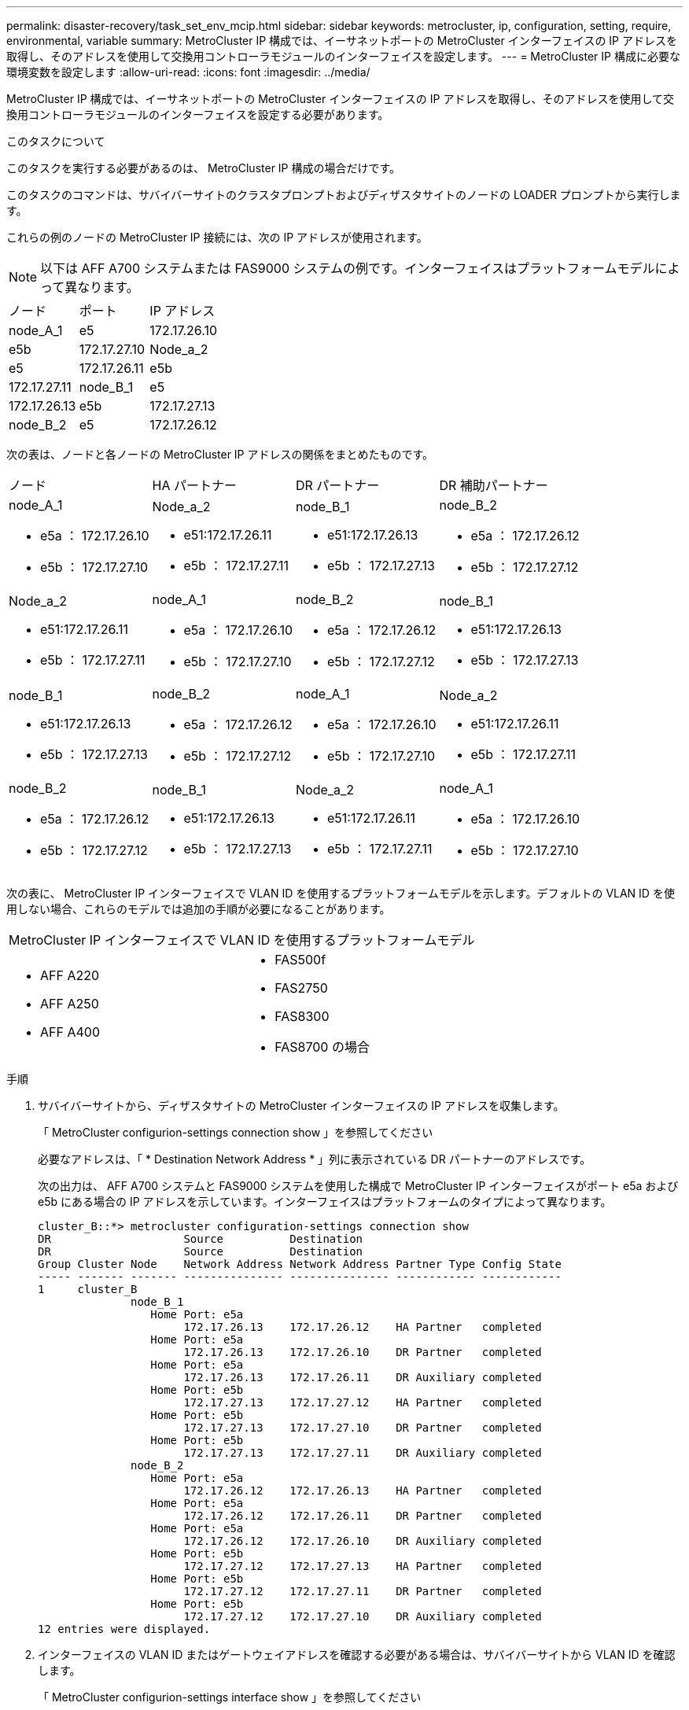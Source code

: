 ---
permalink: disaster-recovery/task_set_env_mcip.html 
sidebar: sidebar 
keywords: metrocluster, ip, configuration, setting, require, environmental, variable 
summary: MetroCluster IP 構成では、イーサネットポートの MetroCluster インターフェイスの IP アドレスを取得し、そのアドレスを使用して交換用コントローラモジュールのインターフェイスを設定します。 
---
= MetroCluster IP 構成に必要な環境変数を設定します
:allow-uri-read: 
:icons: font
:imagesdir: ../media/


[role="lead"]
MetroCluster IP 構成では、イーサネットポートの MetroCluster インターフェイスの IP アドレスを取得し、そのアドレスを使用して交換用コントローラモジュールのインターフェイスを設定する必要があります。

.このタスクについて
このタスクを実行する必要があるのは、 MetroCluster IP 構成の場合だけです。

このタスクのコマンドは、サバイバーサイトのクラスタプロンプトおよびディザスタサイトのノードの LOADER プロンプトから実行します。

これらの例のノードの MetroCluster IP 接続には、次の IP アドレスが使用されます。


NOTE: 以下は AFF A700 システムまたは FAS9000 システムの例です。インターフェイスはプラットフォームモデルによって異なります。

|===


| ノード | ポート | IP アドレス 


 a| 
node_A_1
 a| 
e5
 a| 
172.17.26.10



 a| 
e5b
 a| 
172.17.27.10



 a| 
Node_a_2
 a| 
e5
 a| 
172.17.26.11



 a| 
e5b
 a| 
172.17.27.11



 a| 
node_B_1
 a| 
e5
 a| 
172.17.26.13



 a| 
e5b
 a| 
172.17.27.13



 a| 
node_B_2
 a| 
e5
 a| 
172.17.26.12



 a| 
e5b
 a| 
172.17.27.12

|===
次の表は、ノードと各ノードの MetroCluster IP アドレスの関係をまとめたものです。

|===


| ノード | HA パートナー | DR パートナー | DR 補助パートナー 


 a| 
node_A_1

* e5a ： 172.17.26.10
* e5b ： 172.17.27.10

 a| 
Node_a_2

* e51:172.17.26.11
* e5b ： 172.17.27.11

 a| 
node_B_1

* e51:172.17.26.13
* e5b ： 172.17.27.13

 a| 
node_B_2

* e5a ： 172.17.26.12
* e5b ： 172.17.27.12




 a| 
Node_a_2

* e51:172.17.26.11
* e5b ： 172.17.27.11

 a| 
node_A_1

* e5a ： 172.17.26.10
* e5b ： 172.17.27.10

 a| 
node_B_2

* e5a ： 172.17.26.12
* e5b ： 172.17.27.12

 a| 
node_B_1

* e51:172.17.26.13
* e5b ： 172.17.27.13




 a| 
node_B_1

* e51:172.17.26.13
* e5b ： 172.17.27.13

 a| 
node_B_2

* e5a ： 172.17.26.12
* e5b ： 172.17.27.12

 a| 
node_A_1

* e5a ： 172.17.26.10
* e5b ： 172.17.27.10

 a| 
Node_a_2

* e51:172.17.26.11
* e5b ： 172.17.27.11




 a| 
node_B_2

* e5a ： 172.17.26.12
* e5b ： 172.17.27.12

 a| 
node_B_1

* e51:172.17.26.13
* e5b ： 172.17.27.13

 a| 
Node_a_2

* e51:172.17.26.11
* e5b ： 172.17.27.11

 a| 
node_A_1

* e5a ： 172.17.26.10
* e5b ： 172.17.27.10


|===
次の表に、 MetroCluster IP インターフェイスで VLAN ID を使用するプラットフォームモデルを示します。デフォルトの VLAN ID を使用しない場合、これらのモデルでは追加の手順が必要になることがあります。

|===


2+| MetroCluster IP インターフェイスで VLAN ID を使用するプラットフォームモデル 


 a| 
* AFF A220
* AFF A250
* AFF A400

 a| 
* FAS500f
* FAS2750
* FAS8300
* FAS8700 の場合


|===
.手順
. サバイバーサイトから、ディザスタサイトの MetroCluster インターフェイスの IP アドレスを収集します。
+
「 MetroCluster configurion-settings connection show 」を参照してください

+
必要なアドレスは、「 * Destination Network Address * 」列に表示されている DR パートナーのアドレスです。

+
次の出力は、 AFF A700 システムと FAS9000 システムを使用した構成で MetroCluster IP インターフェイスがポート e5a および e5b にある場合の IP アドレスを示しています。インターフェイスはプラットフォームのタイプによって異なります。

+
[listing]
----
cluster_B::*> metrocluster configuration-settings connection show
DR                    Source          Destination
DR                    Source          Destination
Group Cluster Node    Network Address Network Address Partner Type Config State
----- ------- ------- --------------- --------------- ------------ ------------
1     cluster_B
              node_B_1
                 Home Port: e5a
                      172.17.26.13    172.17.26.12    HA Partner   completed
                 Home Port: e5a
                      172.17.26.13    172.17.26.10    DR Partner   completed
                 Home Port: e5a
                      172.17.26.13    172.17.26.11    DR Auxiliary completed
                 Home Port: e5b
                      172.17.27.13    172.17.27.12    HA Partner   completed
                 Home Port: e5b
                      172.17.27.13    172.17.27.10    DR Partner   completed
                 Home Port: e5b
                      172.17.27.13    172.17.27.11    DR Auxiliary completed
              node_B_2
                 Home Port: e5a
                      172.17.26.12    172.17.26.13    HA Partner   completed
                 Home Port: e5a
                      172.17.26.12    172.17.26.11    DR Partner   completed
                 Home Port: e5a
                      172.17.26.12    172.17.26.10    DR Auxiliary completed
                 Home Port: e5b
                      172.17.27.12    172.17.27.13    HA Partner   completed
                 Home Port: e5b
                      172.17.27.12    172.17.27.11    DR Partner   completed
                 Home Port: e5b
                      172.17.27.12    172.17.27.10    DR Auxiliary completed
12 entries were displayed.
----
. インターフェイスの VLAN ID またはゲートウェイアドレスを確認する必要がある場合は、サバイバーサイトから VLAN ID を確認します。
+
「 MetroCluster configurion-settings interface show 」を参照してください

+
** プラットフォームモデルで VLAN ID を使用している場合（上記のリストを参照）、およびデフォルトの VLAN ID を使用していない場合は、 VLAN ID が必要です。
** を使用する場合は、ゲートウェイアドレスが必要です link:../install-ip/concept_considerations_layer_3.html["レイヤ 3 ワイドエリアネットワーク"]。
+
VLAN ID は、出力の * Network Address * 列に含まれています。[*Gateway*] 列には、ゲートウェイ IP アドレスが表示されます。

+
次の例では、 VLAN ID が 120 の e0a と、 VLAN ID が 130 の e0b がインターフェイスです。

+
[listing]
----
Cluster-A::*> metrocluster configuration-settings interface show
DR                                                                     Config
Group Cluster Node     Network Address Netmask         Gateway         State
----- ------- ------- --------------- --------------- --------------- ---------
1
      cluster_A
              node_A_1
                  Home Port: e0a-120
                          172.17.26.10  255.255.255.0  -            completed
                  Home Port: e0b-130
                          172.17.27.10  255.255.255.0  -            completed
----


. ディザスタサイトのノードで VLAN ID を使用している場合（上記の一覧を参照）は、各ディザスタサイトのノードの LOADER プロンプトで次の bootarg を設定します。
+
--
....
setenv bootarg.mcc.port_a_ip_config local-IP-address/local-IP-mask,gateway-IP-address,HA-partner-IP-address,DR-partner-IP-address,DR-aux-partnerIP-address,vlan-id

setenv bootarg.mcc.port_b_ip_config local-IP-address/local-IP-mask,gateway-IP-address,HA-partner-IP-address,DR-partner-IP-address,DR-aux-partnerIP-address,vlan-id
....
[NOTE]
====
** インターフェイスがデフォルト VLAN を使用している場合、またはプラットフォームモデルが VLAN を必要としない場合（上記のリストを参照）、 _vlan-id_ は必要ありません。
** 構成が使用していない場合 link:../install-ip/concept_considerations_layer_3.html["レイヤ 3 広域ネットワーク"]、 _gateway-ip-address_is * 0 * （ゼロ）の値。


====
** インターフェイスがデフォルト VLAN を使用している場合、またはプラットフォームモデルが VLAN を必要としない場合（上記のリストを参照）、 _vlan-id_ は必要ありません。
** 構成が使用していない場合 link:../install-ip/concept_considerations_layer_3.html["レイヤ 3 バックエンド接続"]、 _gateway-ip-address_is * 0 * （ゼロ）の値。
+
次のコマンドは、最初のネットワークに VLAN 120 、 2 番目のネットワークに VLAN 130 を使用して node_A_1 の値を設定します。



....
setenv bootarg.mcc.port_a_ip_config 172.17.26.10/23,0,172.17.26.11,172.17.26.13,172.17.26.12,120

setenv bootarg.mcc.port_b_ip_config 172.17.27.10/23,0,172.17.27.11,172.17.27.13,172.17.27.12,130
....
次の例は、 VLAN ID のない node_A_1 のコマンドを示しています。

....
setenv bootarg.mcc.port_a_ip_config 172.17.26.10/23,0,172.17.26.11,172.17.26.13,172.17.26.12

setenv bootarg.mcc.port_b_ip_config 172.17.27.10/23,0,172.17.27.11,172.17.27.13,172.17.27.12
....
--
. ディザスタサイトのノードが VLAN ID を使用するシステムでない場合は、各ディザスタノードの LOADER プロンプトで、「 local_IP/mask 、 gateway 」の形式で次の bootarg を設定します。
+
....
setenv bootarg.mcc.port_a_ip_config local-IP-address/local-IP-mask,0,HA-partner-IP-address,DR-partner-IP-address,DR-aux-partnerIP-address


setenv bootarg.mcc.port_b_ip_config local-IP-address/local-IP-mask,0,HA-partner-IP-address,DR-partner-IP-address,DR-aux-partnerIP-address
....
+
[NOTE]
====
** インターフェイスがデフォルト VLAN を使用している場合、またはプラットフォームモデルが VLAN を必要としない場合（上記のリストを参照）、 _vlan-id_ は必要ありません。
** 構成が使用していない場合 link:../install-ip/concept_considerations_layer_3.html["レイヤ 3 ワイドエリアネットワーク"]、 _gateway-ip-address_is * 0 * （ゼロ）の値。


====
+
次のコマンドは、 node_A_1 の値を設定します。この例では、 _gateway-ip-address_or_vlan-id_values は使用されません。

+
....
setenv bootarg.mcc.port_a_ip_config 172.17.26.10/23,0,172.17.26.11,172.17.26.13,172.17.26.12

setenv bootarg.mcc.port_b_ip_config 172.17.27.10/23,0,172.17.27.11,172.17.27.13,172.17.27.12
....
. サバイバーサイトから、ディザスタサイトの UUID を収集します。
+
MetroCluster node show -fields node-cluster.uuid 、 node-uuid

+
[listing]
----
cluster_B::> metrocluster node show -fields node-cluster-uuid, node-uuid

  (metrocluster node show)
dr-group-id cluster     node     node-uuid                            node-cluster-uuid
----------- ----------- -------- ------------------------------------ ------------------------------
1           cluster_A   node_A_1 f03cb63c-9a7e-11e7-b68b-00a098908039 ee7db9d5-9a82-11e7-b68b-00a098
                                                                        908039
1           cluster_A   node_A_2 aa9a7a7a-9a81-11e7-a4e9-00a098908c35 ee7db9d5-9a82-11e7-b68b-00a098
                                                                        908039
1           cluster_B   node_B_1 f37b240b-9ac1-11e7-9b42-00a098c9e55d 07958819-9ac6-11e7-9b42-00a098
                                                                        c9e55d
1           cluster_B   node_B_2 bf8e3f8f-9ac4-11e7-bd4e-00a098ca379f 07958819-9ac6-11e7-9b42-00a098
                                                                        c9e55d
4 entries were displayed.
cluster_A::*>
----
+
|===


| ノード | UUID 


 a| 
cluster_B
 a| 
07958819 - 9ac6-11e7-9b42 - 00a098c9e55d



 a| 
node_B_1
 a| 
f37b240b-9ac1-11e7-9b42 -00a098c9e55d



 a| 
node_B_2
 a| 
bf8e3f8f-9ac4-117-bd4e-00a098c379f です



 a| 
cluster_A
 a| 
ee7db9d5-9a82-11e7-b68b-00a098908039



 a| 
node_A_1
 a| 
f03cb63c-9a7e-11e7-b68b-00a098908039



 a| 
Node_a_2
 a| 
aa9a7a7a1-9a81-11e7-a4e9-00a098908c35

|===
. 交換用ノードの LOADER プロンプトで、 UUID を設定します。
+
....
setenv bootarg.mgwd.partner_cluster_uuid partner-cluster-UUID

setenv bootarg.mgwd.cluster_uuid local-cluster-UUID

setenv bootarg.mcc.pri_partner_uuid DR-partner-node-UUID

setenv bootarg.mcc.aux_partner_uuid DR-aux-partner-node-UUID

setenv bootarg.mcc_iscsi.node_uuid local-node-UUID`
....
+
.. node_A_1 の UUID を設定します。
+
次の例は、 node_A_1 の UUID を設定するコマンドを示しています。

+
....
setenv bootarg.mgwd.cluster_uuid ee7db9d5-9a82-11e7-b68b-00a098908039

setenv bootarg.mgwd.partner_cluster_uuid 07958819-9ac6-11e7-9b42-00a098c9e55d

setenv bootarg.mcc.pri_partner_uuid f37b240b-9ac1-11e7-9b42-00a098c9e55d

setenv bootarg.mcc.aux_partner_uuid bf8e3f8f-9ac4-11e7-bd4e-00a098ca379f

setenv bootarg.mcc_iscsi.node_uuid f03cb63c-9a7e-11e7-b68b-00a098908039
....
.. node_A_2 の UUID を設定します。
+
次の例は、 node_A_2 の UUID を設定するコマンドを示しています。

+
....
setenv bootarg.mgwd.cluster_uuid ee7db9d5-9a82-11e7-b68b-00a098908039

setenv bootarg.mgwd.partner_cluster_uuid 07958819-9ac6-11e7-9b42-00a098c9e55d

setenv bootarg.mcc.pri_partner_uuid bf8e3f8f-9ac4-11e7-bd4e-00a098ca379f

setenv bootarg.mcc.aux_partner_uuid f37b240b-9ac1-11e7-9b42-00a098c9e55d

setenv bootarg.mcc_iscsi.node_uuid aa9a7a7a-9a81-11e7-a4e9-00a098908c35
....


. 元のシステムが ADP 用に設定されていた場合は、交換用ノードの LOADER プロンプトで ADP を有効にします。
+
'etenv bootarg.me.adp_enabled true

. 交換用ノードの LOADER プロンプトで ONTAP 9.5 、 9.6 、または 9.7 を実行している場合は、次の変数を有効にします。
+
'etenv bootarg.mf.lun_part true

+
.. node_A_1 の変数を設定します。
+
次の例は、 ONTAP 9.6 を実行している場合に node_A_1 の値を設定するコマンドを示しています。

+
[listing]
----
setenv bootarg.mcc.lun_part true
----
.. node_A_1 の変数を設定します。
+
次の例は、 ONTAP 9.6 を実行している場合に node_A_1 の値を設定するコマンドを示しています。

+
[listing]
----
setenv bootarg.mcc.lun_part true
----


. 元のシステムがエンドツーエンドの暗号化用に設定されていた場合は、交換用ノードのLOADERプロンプトで次のbootargを設定します。
+
`setenv bootarg.mccip.encryption_enabled 1`

. 元のシステムが ADP 用に設定されていた場合は、交換用ノードの LOADER プロンプトで、元のシステム ID （交換用コントローラモジュールのシステム ID ではなく * ）とノードの DR パートナーのシステム ID を設定します。
+
'setenv bootarg.me.local_config_id original-SysID

+
'etenv bootarg.MCC.DR_partner DR_PARTNER -SysID

+
link:task_replace_hardware_and_boot_new_controllers.html#determining-the-system-ids-of-the-replacement-controller-modules["古いコントローラモジュールのシステム ID と VLAN ID を確認します"]

+
.. node_A_1 の変数を設定します。
+
次の例は、 node_A_1 のシステム ID を設定するコマンドを示しています。

+
*** node_A_1 の古いシステム ID は 4068741258 です。
*** node_B_1 のシステム ID は 4068741254 です。
+
[listing]
----
setenv bootarg.mcc.local_config_id 4068741258
setenv bootarg.mcc.dr_partner 4068741254
----


.. node_A_1 の変数を設定します。
+
次の例は、 node_A_1 のシステム ID を設定するコマンドを示しています。

+
*** node_A_1 の古いシステム ID は 4068741260 です。
*** node_B_1 のシステム ID は 4068741256 です。
+
[listing]
----
setenv bootarg.mcc.local_config_id 4068741260
setenv bootarg.mcc.dr_partner 4068741256
----





